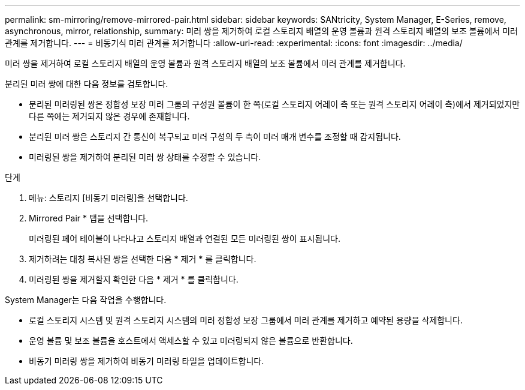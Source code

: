 ---
permalink: sm-mirroring/remove-mirrored-pair.html 
sidebar: sidebar 
keywords: SANtricity, System Manager, E-Series, remove, asynchronous, mirror, relationship, 
summary: 미러 쌍을 제거하여 로컬 스토리지 배열의 운영 볼륨과 원격 스토리지 배열의 보조 볼륨에서 미러 관계를 제거합니다. 
---
= 비동기식 미러 관계를 제거합니다
:allow-uri-read: 
:experimental: 
:icons: font
:imagesdir: ../media/


[role="lead"]
미러 쌍을 제거하여 로컬 스토리지 배열의 운영 볼륨과 원격 스토리지 배열의 보조 볼륨에서 미러 관계를 제거합니다.

분리된 미러 쌍에 대한 다음 정보를 검토합니다.

* 분리된 미러링된 쌍은 정합성 보장 미러 그룹의 구성원 볼륨이 한 쪽(로컬 스토리지 어레이 측 또는 원격 스토리지 어레이 측)에서 제거되었지만 다른 쪽에는 제거되지 않은 경우에 존재합니다.
* 분리된 미러 쌍은 스토리지 간 통신이 복구되고 미러 구성의 두 측이 미러 매개 변수를 조정할 때 감지됩니다.
* 미러링된 쌍을 제거하여 분리된 미러 쌍 상태를 수정할 수 있습니다.


.단계
. 메뉴: 스토리지 [비동기 미러링]을 선택합니다.
. Mirrored Pair * 탭을 선택합니다.
+
미러링된 페어 테이블이 나타나고 스토리지 배열과 연결된 모든 미러링된 쌍이 표시됩니다.

. 제거하려는 대칭 복사된 쌍을 선택한 다음 * 제거 * 를 클릭합니다.
. 미러링된 쌍을 제거할지 확인한 다음 * 제거 * 를 클릭합니다.


System Manager는 다음 작업을 수행합니다.

* 로컬 스토리지 시스템 및 원격 스토리지 시스템의 미러 정합성 보장 그룹에서 미러 관계를 제거하고 예약된 용량을 삭제합니다.
* 운영 볼륨 및 보조 볼륨을 호스트에서 액세스할 수 있고 미러링되지 않은 볼륨으로 반환합니다.
* 비동기 미러링 쌍을 제거하여 비동기 미러링 타일을 업데이트합니다.

